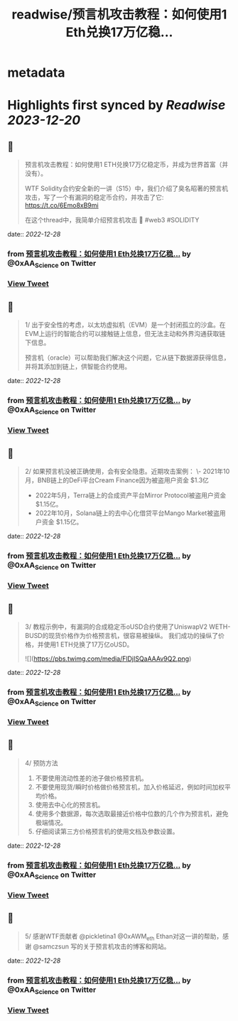 :PROPERTIES:
:title: readwise/预言机攻击教程：如何使用1 Eth兑换17万亿稳...
:END:


* metadata
:PROPERTIES:
:author: [[0xAA_Science on Twitter]]
:full-title: "预言机攻击教程：如何使用1 Eth兑换17万亿稳..."
:category: [[tweets]]
:url: https://twitter.com/0xAA_Science/status/1608034787968847872
:image-url: https://pbs.twimg.com/profile_images/1463080286665666564/ubE1IWCT.jpg
:END:

* Highlights first synced by [[Readwise]] [[2023-12-20]]
** 📌
#+BEGIN_QUOTE
预言机攻击教程：如何使用1 ETH兑换17万亿稳定币，并成为世界首富（并没有）。

WTF Solidity合约安全新的一讲（S15）中，我们介绍了臭名昭著的预言机攻击，写了一个有漏洞的稳定币合约，并攻击了它: https://t.co/6Emo8xB9mi

在这个thread中，我简单介绍预言机攻击 🧵
#web3 #SOLIDITY 
#+END_QUOTE
    date:: [[2022-12-28]]
*** from _预言机攻击教程：如何使用1 Eth兑换17万亿稳..._ by @0xAA_Science on Twitter
*** [[https://twitter.com/0xAA_Science/status/1608034787968847872][View Tweet]]
** 📌
#+BEGIN_QUOTE
1/
出于安全性的考虑，以太坊虚拟机（EVM）是一个封闭孤立的沙盒。在EVM上运行的智能合约可以接触链上信息，但无法主动和外界沟通获取链下信息。

预言机（oracle）可以帮助我们解决这个问题，它从链下数据源获得信息，并将其添加到链上，供智能合约使用。 
#+END_QUOTE
    date:: [[2022-12-28]]
*** from _预言机攻击教程：如何使用1 Eth兑换17万亿稳..._ by @0xAA_Science on Twitter
*** [[https://twitter.com/0xAA_Science/status/1608034791378817026][View Tweet]]
** 📌
#+BEGIN_QUOTE
2/
如果预言机没被正确使用，会有安全隐患。近期攻击案例：
\- 2021年10月，BNB链上的DeFi平台Cream Finance因为被盗用户资金 $1.3亿
- 2022年5月，Terra链上的合成资产平台Mirror Protocol被盗用户资金 $1.15亿。
- 2022年10月，Solana链上的去中心化借贷平台Mango Market被盗用户资金 $1.15亿。 
#+END_QUOTE
    date:: [[2022-12-28]]
*** from _预言机攻击教程：如何使用1 Eth兑换17万亿稳..._ by @0xAA_Science on Twitter
*** [[https://twitter.com/0xAA_Science/status/1608034794449039362][View Tweet]]
** 📌
#+BEGIN_QUOTE
3/
教程示例中，有漏洞的合成稳定币oUSD合约使用了UniswapV2 WETH-BUSD的现货价格作为价格预言机，很容易被操纵。
我们成功的操纵了价格，并使用1 ETH兑换了17万亿oUSD。 

![](https://pbs.twimg.com/media/FlDjISQaAAAv9Q2.png) 
#+END_QUOTE
    date:: [[2022-12-28]]
*** from _预言机攻击教程：如何使用1 Eth兑换17万亿稳..._ by @0xAA_Science on Twitter
*** [[https://twitter.com/0xAA_Science/status/1608034806599909376][View Tweet]]
** 📌
#+BEGIN_QUOTE
4/
预防方法
1. 不要使用流动性差的池子做价格预言机。
2. 不要使用现货/瞬时价格做价格预言机，加入价格延迟，例如时间加权平均价格。
3. 使用去中心化的预言机。
4. 使用多个数据源，每次选取最接近价格中位数的几个作为预言机，避免极端情况。
5. 仔细阅读第三方价格预言机的使用文档及参数设置。 
#+END_QUOTE
    date:: [[2022-12-28]]
*** from _预言机攻击教程：如何使用1 Eth兑换17万亿稳..._ by @0xAA_Science on Twitter
*** [[https://twitter.com/0xAA_Science/status/1608034809552711680][View Tweet]]
** 📌
#+BEGIN_QUOTE
5/
感谢WTF贡献者 @pickletina1 @0xAWM_eth Ethan对这一讲的帮助，感谢 @samczsun 写的关于预言机攻击的博客和网站。 
#+END_QUOTE
    date:: [[2022-12-28]]
*** from _预言机攻击教程：如何使用1 Eth兑换17万亿稳..._ by @0xAA_Science on Twitter
*** [[https://twitter.com/0xAA_Science/status/1608034811930894338][View Tweet]]